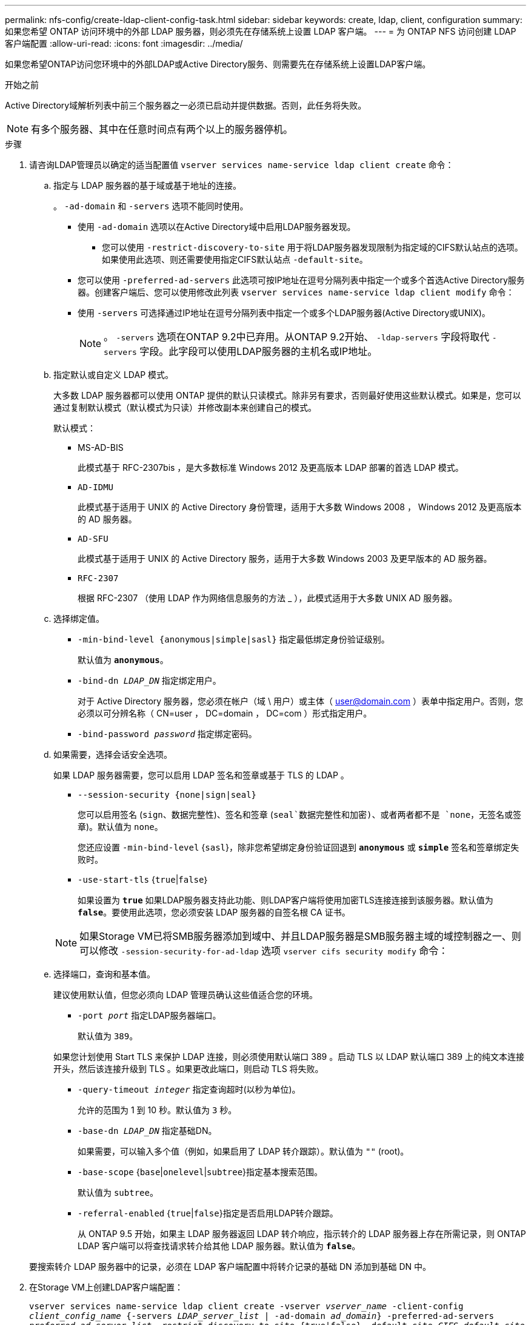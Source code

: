 ---
permalink: nfs-config/create-ldap-client-config-task.html 
sidebar: sidebar 
keywords: create, ldap, client, configuration 
summary: 如果您希望 ONTAP 访问环境中的外部 LDAP 服务器，则必须先在存储系统上设置 LDAP 客户端。 
---
= 为 ONTAP NFS 访问创建 LDAP 客户端配置
:allow-uri-read: 
:icons: font
:imagesdir: ../media/


[role="lead"]
如果您希望ONTAP访问您环境中的外部LDAP或Active Directory服务、则需要先在存储系统上设置LDAP客户端。

.开始之前
Active Directory域解析列表中前三个服务器之一必须已启动并提供数据。否则，此任务将失败。

[NOTE]
====
有多个服务器、其中在任意时间点有两个以上的服务器停机。

====
.步骤
. 请咨询LDAP管理员以确定的适当配置值 `vserver services name-service ldap client create` 命令：
+
.. 指定与 LDAP 服务器的基于域或基于地址的连接。
+
。 `-ad-domain` 和 `-servers` 选项不能同时使用。

+
*** 使用 `-ad-domain` 选项以在Active Directory域中启用LDAP服务器发现。
+
**** 您可以使用 `-restrict-discovery-to-site` 用于将LDAP服务器发现限制为指定域的CIFS默认站点的选项。如果使用此选项、则还需要使用指定CIFS默认站点 `-default-site`。


*** 您可以使用 `-preferred-ad-servers` 此选项可按IP地址在逗号分隔列表中指定一个或多个首选Active Directory服务器。创建客户端后、您可以使用修改此列表 `vserver services name-service ldap client modify` 命令：
*** 使用 `-servers` 可选择通过IP地址在逗号分隔列表中指定一个或多个LDAP服务器(Active Directory或UNIX)。
+
[NOTE]
====
。 `-servers` 选项在ONTAP 9.2中已弃用。从ONTAP 9.2开始、 `-ldap-servers` 字段将取代 `-servers` 字段。此字段可以使用LDAP服务器的主机名或IP地址。

====


.. 指定默认或自定义 LDAP 模式。
+
大多数 LDAP 服务器都可以使用 ONTAP 提供的默认只读模式。除非另有要求，否则最好使用这些默认模式。如果是，您可以通过复制默认模式（默认模式为只读）并修改副本来创建自己的模式。

+
默认模式：

+
*** MS-AD-BIS
+
此模式基于 RFC-2307bis ，是大多数标准 Windows 2012 及更高版本 LDAP 部署的首选 LDAP 模式。

*** `AD-IDMU`
+
此模式基于适用于 UNIX 的 Active Directory 身份管理，适用于大多数 Windows 2008 ， Windows 2012 及更高版本的 AD 服务器。

*** `AD-SFU`
+
此模式基于适用于 UNIX 的 Active Directory 服务，适用于大多数 Windows 2003 及更早版本的 AD 服务器。

*** `RFC-2307`
+
根据 RFC-2307 （使用 LDAP 作为网络信息服务的方法 _ ），此模式适用于大多数 UNIX AD 服务器。



.. 选择绑定值。
+
*** `-min-bind-level {anonymous|simple|sasl}` 指定最低绑定身份验证级别。
+
默认值为 `*anonymous*`。

*** `-bind-dn _LDAP_DN_` 指定绑定用户。
+
对于 Active Directory 服务器，您必须在帐户（域 \ 用户）或主体（ user@domain.com ）表单中指定用户。否则，您必须以可分辨名称（ CN=user ， DC=domain ， DC=com ）形式指定用户。

*** `-bind-password _password_` 指定绑定密码。


.. 如果需要，选择会话安全选项。
+
如果 LDAP 服务器需要，您可以启用 LDAP 签名和签章或基于 TLS 的 LDAP 。

+
*** `--session-security {none|sign|seal}`
+
您可以启用签名 (`sign`、数据完整性)、签名和签章 (`seal`数据完整性和加密)、或者两者都不是  `none`，无签名或签章)。默认值为 `none`。

+
您还应设置 `-min-bind-level` {`sasl`}，除非您希望绑定身份验证回退到 `*anonymous*` 或 `*simple*` 签名和签章绑定失败时。

*** `-use-start-tls` {`true`|`false`｝
+
如果设置为 `*true*` 如果LDAP服务器支持此功能、则LDAP客户端将使用加密TLS连接连接到该服务器。默认值为 `*false*`。要使用此选项，您必须安装 LDAP 服务器的自签名根 CA 证书。

+
[NOTE]
====
如果Storage VM已将SMB服务器添加到域中、并且LDAP服务器是SMB服务器主域的域控制器之一、则可以修改 `-session-security-for-ad-ldap` 选项 `vserver cifs security modify` 命令：

====


.. 选择端口，查询和基本值。
+
建议使用默认值，但您必须向 LDAP 管理员确认这些值适合您的环境。

+
*** `-port _port_` 指定LDAP服务器端口。
+
默认值为 `389`。

+
如果您计划使用 Start TLS 来保护 LDAP 连接，则必须使用默认端口 389 。启动 TLS 以 LDAP 默认端口 389 上的纯文本连接开头，然后该连接升级到 TLS 。如果更改此端口，则启动 TLS 将失败。

*** `-query-timeout _integer_` 指定查询超时(以秒为单位)。
+
允许的范围为 1 到 10 秒。默认值为 `3` 秒。

*** `-base-dn _LDAP_DN_` 指定基础DN。
+
如果需要，可以输入多个值（例如，如果启用了 LDAP 转介跟踪）。默认值为 `""` (root)。

*** `-base-scope` {`base`|`onelevel`|`subtree`}指定基本搜索范围。
+
默认值为 `subtree`。

*** `-referral-enabled` {`true`|`false`}指定是否启用LDAP转介跟踪。
+
从 ONTAP 9.5 开始，如果主 LDAP 服务器返回 LDAP 转介响应，指示转介的 LDAP 服务器上存在所需记录，则 ONTAP LDAP 客户端可以将查找请求转介给其他 LDAP 服务器。默认值为 `*false*`。

+
要搜索转介 LDAP 服务器中的记录，必须在 LDAP 客户端配置中将转介记录的基础 DN 添加到基础 DN 中。





. 在Storage VM上创建LDAP客户端配置：
+
`vserver services name-service ldap client create -vserver _vserver_name_ -client-config _client_config_name_ {-servers _LDAP_server_list_ | -ad-domain _ad_domain_} -preferred-ad-servers _preferred_ad_server_list_ -restrict-discovery-to-site {true|false} -default-site _CIFS_default_site_ -schema _schema_ -port 389 -query-timeout 3 -min-bind-level {anonymous|simple|sasl} -bind-dn _LDAP_DN_ -bind-password _password_ -base-dn _LDAP_DN_ -base-scope subtree -session-security {none|sign|seal} [-referral-enabled {true|false}]`

+
[NOTE]
====
创建LDAP客户端配置时、必须提供Storage VM名称。

====
. 验证是否已成功创建 LDAP 客户端配置：
+
`vserver services name-service ldap client show -client-config client_config_name`



.示例
以下命令将为Storage VM VS1创建一个名为ldap1的新LDAP客户端配置、以便与适用于LDAP的Active Directory服务器配合使用：

[listing]
----
cluster1::> vserver services name-service ldap client create -vserver vs1 -client-config ldapclient1 -ad-domain addomain.example.com -schema AD-SFU -port 389 -query-timeout 3 -min-bind-level simple -base-dn DC=addomain,DC=example,DC=com -base-scope subtree -preferred-ad-servers 172.17.32.100
----
以下命令将为Storage VM VS1创建一个名为ldap1的新LDAP客户端配置、以便与需要签名和签章的LDAP的Active Directory服务器配合使用、并且LDAP服务器发现仅限于指定域的特定站点：

[listing]
----
cluster1::> vserver services name-service ldap client create -vserver vs1 -client-config ldapclient1 -ad-domain addomain.example.com -restrict-discovery-to-site true -default-site cifsdefaultsite.com -schema AD-SFU -port 389 -query-timeout 3 -min-bind-level sasl -base-dn DC=addomain,DC=example,DC=com -base-scope subtree -preferred-ad-servers 172.17.32.100 -session-security seal
----
以下命令将为Storage VM VS1创建一个名为ldap1的新LDAP客户端配置、以便与需要LDAP转介跟踪的LDAP Active Directory服务器配合使用：

[listing]
----
cluster1::> vserver services name-service ldap client create -vserver vs1 -client-config ldapclient1 -ad-domain addomain.example.com -schema AD-SFU -port 389 -query-timeout 3 -min-bind-level sasl -base-dn "DC=adbasedomain,DC=example1,DC=com; DC=adrefdomain,DC=example2,DC=com" -base-scope subtree -preferred-ad-servers 172.17.32.100 -referral-enabled true
----
以下命令通过指定基础DN来修改Storage VM VS1的LDAP客户端配置ldap1：

[listing]
----
cluster1::> vserver services name-service ldap client modify -vserver vs1 -client-config ldap1 -base-dn CN=Users,DC=addomain,DC=example,DC=com
----
以下命令通过启用转介跟踪来修改Storage VM VS1的LDAP客户端配置ldap1：

[listing]
----
cluster1::> vserver services name-service ldap client modify -vserver vs1 -client-config ldap1 -base-dn "DC=adbasedomain,DC=example1,DC=com; DC=adrefdomain,DC=example2,DC=com"  -referral-enabled true
----